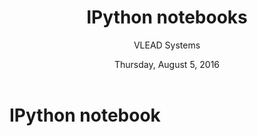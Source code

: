 #+Title: IPython notebooks 
#+Date: Thursday, August 5, 2016
#+Author: VLEAD Systems 


* IPython notebook 

